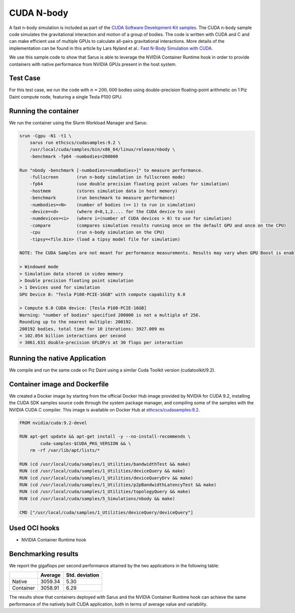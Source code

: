 ***********
CUDA N-body
***********

A fast n-body simulation is included as part of the `CUDA Software Development
Kit samples <https://developer.nvidia.com/cuda-code-samples>`_. The CUDA n-body
sample code simulates the gravitational interaction and motion of a group of bodies.
The code is written with CUDA and C and can make efficient use
of multiple GPUs to calculate all-pairs gravitational interactions. More details
of the implementation can be found in this article by Lars Nyland et al.:
`Fast N-Body Simulation with CUDA
<https://developer.download.nvidia.com/compute/cuda/1.1-Beta/x86_website/projects/nbody/doc/nbody_gems3_ch31.pdf>`_.

We use this sample code to show that Sarus is able to leverage the NVIDIA
Container Runtime hook in order to provide containers with native performance
from NVIDIA GPUs present in the host system.

Test Case
=========
For this test case, we run the code with :math:`n=200,000` bodies using
double-precision floating-point arithmetic on 1 Piz Daint compute node,
featuring a single Tesla P100 GPU.

Running the container
=====================
We run the container using the Slurm Workload Manager and Sarus:

.. code-block:: bash

    srun -Cgpu -N1 -t1 \
        sarus run ethcscs/cudasamples:9.2 \
        /usr/local/cuda/samples/bin/x86_64/linux/release/nbody \
        -benchmark -fp64 -numbodies=200000

    Run "nbody -benchmark [-numbodies=<numBodies>]" to measure performance.
	-fullscreen       (run n-body simulation in fullscreen mode)
	-fp64             (use double precision floating point values for simulation)
	-hostmem          (stores simulation data in host memory)
	-benchmark        (run benchmark to measure performance)
	-numbodies=<N>    (number of bodies (>= 1) to run in simulation)
	-device=<d>       (where d=0,1,2.... for the CUDA device to use)
	-numdevices=<i>   (where i=(number of CUDA devices > 0) to use for simulation)
	-compare          (compares simulation results running once on the default GPU and once on the CPU)
	-cpu              (run n-body simulation on the CPU)
	-tipsy=<file.bin> (load a tipsy model file for simulation)

    NOTE: The CUDA Samples are not meant for performance measurements. Results may vary when GPU Boost is enabled.

    > Windowed mode
    > Simulation data stored in video memory
    > Double precision floating point simulation
    > 1 Devices used for simulation
    GPU Device 0: "Tesla P100-PCIE-16GB" with compute capability 6.0

    > Compute 6.0 CUDA device: [Tesla P100-PCIE-16GB]
    Warning: "number of bodies" specified 200000 is not a multiple of 256.
    Rounding up to the nearest multiple: 200192.
    200192 bodies, total time for 10 iterations: 3927.009 ms
    = 102.054 billion interactions per second
    = 3061.631 double-precision GFLOP/s at 30 flops per interaction

Running the native Application
==============================
We compile and run the same code on Piz Daint using a similar Cuda Toolkit 
version (cudatoolkit/9.2).

Container image and Dockerfile
==============================
We created a Docker image by starting from the official Docker Hub image
provided by NVIDIA for CUDA 9.2, installing the CUDA SDK samples source code
through the system package manager, and compiling some of the samples with the
NVIDIA CUDA C compiler. This image is available on Docker Hub at
`ethcscs/cudasamples:9.2 <https://hub.docker.com/r/ethcscs/cudasamples/tags/>`_.

.. code-block:: docker

   FROM nvidia/cuda:9.2-devel

   RUN apt-get update && apt-get install -y --no-install-recommends \
           cuda-samples-$CUDA_PKG_VERSION && \
       rm -rf /var/lib/apt/lists/*

   RUN (cd /usr/local/cuda/samples/1_Utilities/bandwidthTest && make)
   RUN (cd /usr/local/cuda/samples/1_Utilities/deviceQuery && make)
   RUN (cd /usr/local/cuda/samples/1_Utilities/deviceQueryDrv && make)
   RUN (cd /usr/local/cuda/samples/1_Utilities/p2pBandwidthLatencyTest && make)
   RUN (cd /usr/local/cuda/samples/1_Utilities/topologyQuery && make)
   RUN (cd /usr/local/cuda/samples/5_Simulations/nbody && make)

   CMD ["/usr/local/cuda/samples/1_Utilities/deviceQuery/deviceQuery"]

Used OCI hooks
==============
* NVIDIA Container Runtime hook


Benchmarking results
====================
We report the gigaflops per second performance attained by the two applications
in the following table:

+-----------+------------+----------------+
|           | Average    | Std. deviation |
+===========+============+================+
| Native    | 3059.34    | 5.30           |
+-----------+------------+----------------+
| Container | 3058.91    | 6.29           |
+-----------+------------+----------------+

The results show that containers deployed with Sarus
and the NVIDIA Container Runtime hook can achieve the same performance of the
natively built CUDA application, both in terms of average value and variability.
